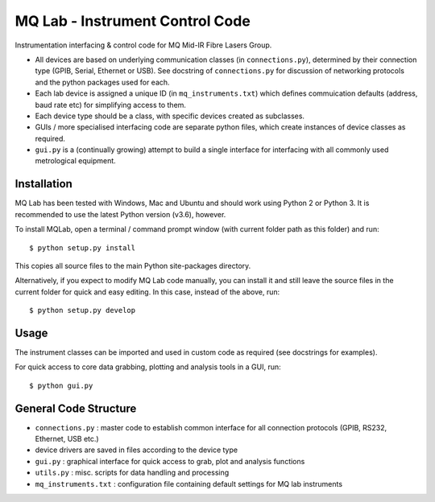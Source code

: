 **MQ Lab - Instrument Control Code**
######################################

Instrumentation interfacing & control code for MQ Mid-IR Fibre Lasers Group.

* All devices are based on underlying communication classes (in ``connections.py``), determined by their connection type (GPIB, Serial, Ethernet or USB). See docstring of ``connections.py`` for discussion of networking protocols and the python packages used for each.
* Each lab device is assigned a unique ID (in ``mq_instruments.txt``) which defines commuication defaults (address, baud rate etc) for simplifying access to them.
* Each device type should be a class, with specific devices created as subclasses.
* GUIs / more specialised interfacing code are separate python files, which create instances of device classes as required.
* ``gui.py`` is a (continually growing) attempt to build a single interface for interfacing with all commonly used metrological equipment.

Installation
-------------
MQ Lab has been tested with Windows, Mac and Ubuntu and should work using Python 2 or Python 3. It is recommended to use the latest Python version (v3.6), however.

To install MQLab, open a terminal / command prompt window (with current folder path as this folder) and run::

    $ python setup.py install

This copies all source files to the main Python site-packages directory.

Alternatively, if you expect to modify MQ Lab code manually, you can install it and still leave the source files in the current folder for quick and easy editing. In this case, instead of the above, run::

    $ python setup.py develop

Usage
-----
The instrument classes can be imported and used in custom code as required (see docstrings for examples).

For quick access to core data grabbing, plotting and analysis tools in a GUI, run::

    $ python gui.py


General Code Structure
----------------------
* ``connections.py`` : master code to establish common interface for all connection protocols (GPIB, RS232, Ethernet, USB etc.)

* device drivers are saved in files according to the device type

* ``gui.py`` : graphical interface for quick access to grab, plot and analysis functions

* ``utils.py`` : misc. scripts for data handling and processing

* ``mq_instruments.txt`` : configuration file containing default settings for MQ lab instruments


.. image:: https://raw.githubusercontent.com/riwoodward/mqlab/master/mqlab/resources/gui_screenshot.jpg
        :width: 50%
